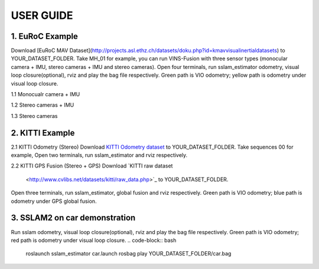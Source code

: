 USER GUIDE
==========






1. EuRoC Example
----------------

Download [EuRoC MAV Dataset](http://projects.asl.ethz.ch/datasets/doku.php?id=kmavvisualinertialdatasets) to YOUR_DATASET_FOLDER. Take MH_01 for example, you can run VINS-Fusion with three sensor types (monocular camera + IMU, stereo cameras + IMU and stereo cameras).
Open four terminals, run sslam_estimator odometry, visual loop closure(optional), rviz and play the bag file respectively.
Green path is VIO odometry; yellow path is odometry under visual loop closure.

1.1 Monocualr camera + IMU

.. code-block:: bash
    roslaunch sslam_estimator bus_imu.launch
    rosbag play YOUR_DATASET_FOLDER/bus_03_with_imu.bag


1.2 Stereo cameras + IMU

.. code-block:: bash
    roslaunch sslam_estimator bus_imu.launch
    rosbag play YOUR_DATASET_FOLDER/bus_03_with_imu.bag

1.3 Stereo cameras

.. code-block:: bash
    roslaunch sslam_estimator bus.launch
    rosbag play YOUR_DATASET_FOLDER/bus_01.bag


2. KITTI Example
----------------

2.1 KITTI Odometry (Stereo)
Download `KITTI Odometry dataset <http://www.cvlibs.net/datasets/kitti/eval_odometry.php>`_ to YOUR_DATASET_FOLDER. Take sequences 00 for example,
Open two terminals, run sslam_estimator and rviz respectively.

.. code-block:: bash
    rosrun sslam_estimator kitti_odom_test ~/catkin_ws/src/sslam_resuse/slam_estimator/config/kitti_odom/kitti_config00-02.yaml YOUR_DATASET_FOLDER/sequences/00/

2.2 KITTI GPS Fusion (Stereo + GPS)
Download `KITTI raw dataset
         <http://www.cvlibs.net/datasets/kitti/raw_data.php>`_ to YOUR_DATASET_FOLDER.
Open three terminals, run sslam_estimator, global fusion and rviz respectively.
Green path is VIO odometry; blue path is odometry under GPS global fusion.

.. code-block:: bash
    roslaunch sslam_estimator bus_global.launch


3. SSLAM2 on car demonstration
------------------------------
Run sslam odometry, visual loop closure(optional), rviz and play the bag file respectively.
Green path is VIO odometry; red path is odometry under visual loop closure.
.. code-block:: bash
    roslaunch sslam_estimator car.launch
    rosbag play YOUR_DATASET_FOLDER/car.bag


